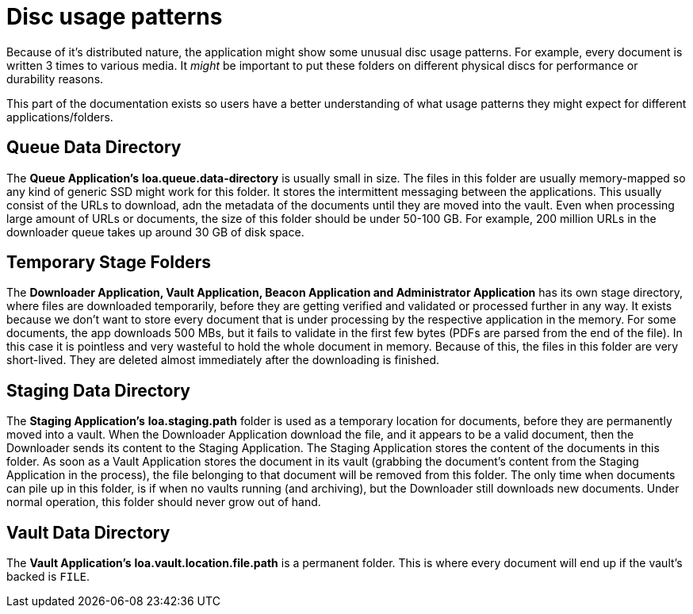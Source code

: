 = Disc usage patterns

Because of it's distributed nature, the application might show some unusual disc usage patterns.
For example, every document is written 3 times to various media.
It _might_ be important to put these folders on different physical discs for performance or durability reasons.

This part of the documentation exists so users have a better understanding of what usage patterns they might expect for different applications/folders.

== Queue Data Directory

The *Queue Application's* *loa.queue.data-directory* is usually small in size.
The files in this folder are usually memory-mapped so any kind of generic SSD might work for this folder.
It stores the intermittent messaging between the applications.
This usually consist of the URLs to download, adn the metadata of the documents until they are moved into the vault.
Even when processing large amount of URLs or documents, the size of this folder should be under 50-100 GB.
For example, 200 million URLs in the downloader queue takes up around 30 GB of disk space.

== Temporary Stage Folders

The *Downloader Application, Vault Application, Beacon Application and Administrator Application* has its own stage directory, where files are downloaded temporarily, before they are getting verified and validated or processed further in any way.
It exists because we don't want to store every document that is under processing by the respective application in the memory.
For some documents, the app downloads 500 MBs, but it fails to validate in the first few bytes (PDFs are parsed from the end of the file).
In this case it is pointless and very wasteful to hold the whole document in memory.
Because of this, the files in this folder are very short-lived.
They are deleted almost immediately after the downloading is finished.

== Staging Data Directory

The *Staging Application's* *loa.staging.path* folder is used as a temporary location for documents, before they are permanently moved into a vault.
When the Downloader Application download the file, and it appears to be a valid document, then the Downloader sends its content to the Staging Application.
The Staging Application stores the content of the documents in this folder.
As soon as a Vault Application stores the document in its vault (grabbing the document's content from the Staging Application in the process), the file belonging to that document will be removed from this folder.
The only time when documents can pile up in this folder, is if when no vaults running (and archiving), but the Downloader still downloads new documents.
Under normal operation, this folder should never grow out of hand.

== Vault Data Directory

The *Vault Application's* *loa.vault.location.file.path* is a permanent folder. This is where every document will end up if the vault's backed is `FILE`.
